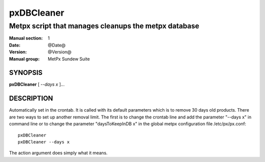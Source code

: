 
=============
 pxDBCleaner
=============

-----------------------------------------------------
Metpx script that manages cleanups the metpx database
-----------------------------------------------------

:Manual section: 1
:Date: @Date@
:Version: @Version@
:Manual group: MetPx Sundew Suite


SYNOPSIS
========

**pxDBCleaner** [ *--days x* ]...

DESCRIPTION
===========

Automatically set in the crontab. It is called with its default
parameters which is to remove 30 days old products. There are
two ways to set up another removal limit. The first is to change
the crontab line and add the parameter "--days x" in command line or
to change the parameter "daysToKeepInDB x" in the global metpx
configuration file /etc/px/px.conf::

   pxDBCleaner
   pxDBCleaner --days x

The action argument does simply what it means.
